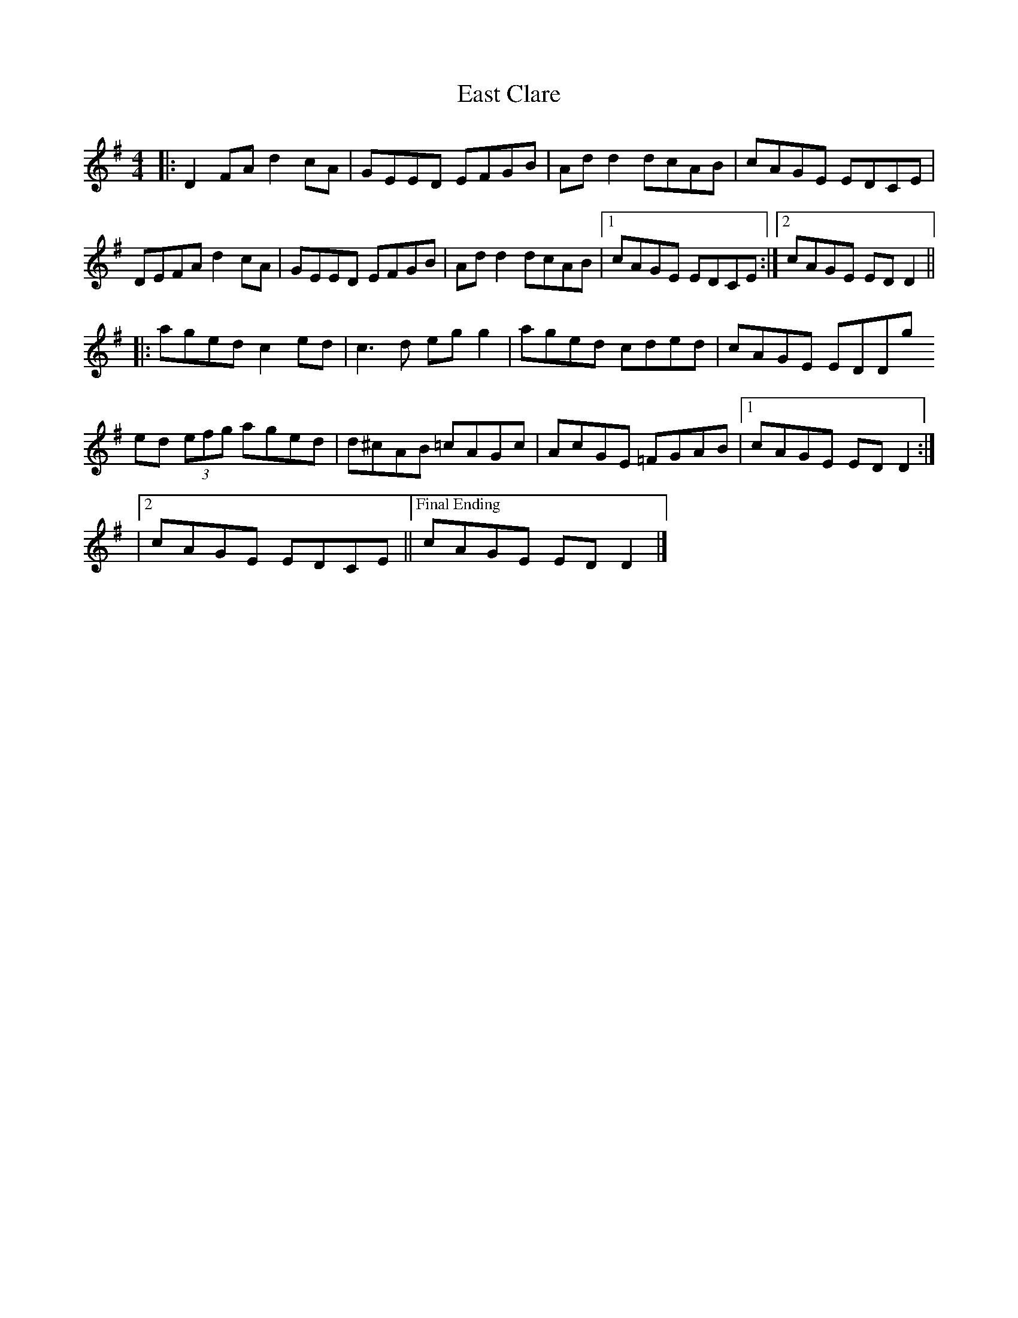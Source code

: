 X: 4
T: East Clare
R: reel
M: 4/4
L: 1/8
K: Dmix
|:D2 FA d2 cA|GEED EFGB|Ad d2 dcAB|cAGE EDCE|
DEFA d2 cA|GEED EFGB|Ad d2 dcAB|1 cAGE EDCE:|2 cAGE ED D2||
|:aged c2 ed|c3 d eg g2|aged cded|cAGE EDDg
ed (3efg aged|d^cAB =cAGc|AcGE =FGAB|1 cAGE ED D2:|
|2 cAGE EDCE ||["Final Ending" cAGE ED D2 |]
